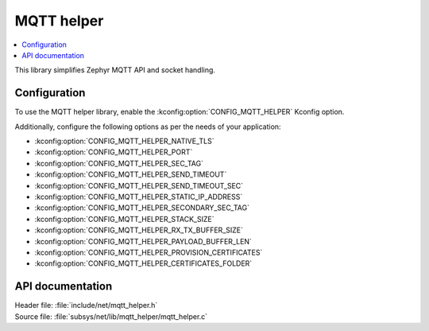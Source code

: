 .. _lib_mqtt_helper:

MQTT helper
###########

.. contents::
   :local:
   :depth: 2

This library simplifies Zephyr MQTT API and socket handling.

Configuration
*************

To use the MQTT helper library, enable the :kconfig:option:`CONFIG_MQTT_HELPER` Kconfig option.

Additionally, configure the following options as per the needs of your application:

* :kconfig:option:`CONFIG_MQTT_HELPER_NATIVE_TLS`
* :kconfig:option:`CONFIG_MQTT_HELPER_PORT`
* :kconfig:option:`CONFIG_MQTT_HELPER_SEC_TAG`
* :kconfig:option:`CONFIG_MQTT_HELPER_SEND_TIMEOUT`
* :kconfig:option:`CONFIG_MQTT_HELPER_SEND_TIMEOUT_SEC`
* :kconfig:option:`CONFIG_MQTT_HELPER_STATIC_IP_ADDRESS`
* :kconfig:option:`CONFIG_MQTT_HELPER_SECONDARY_SEC_TAG`
* :kconfig:option:`CONFIG_MQTT_HELPER_STACK_SIZE`
* :kconfig:option:`CONFIG_MQTT_HELPER_RX_TX_BUFFER_SIZE`
* :kconfig:option:`CONFIG_MQTT_HELPER_PAYLOAD_BUFFER_LEN`
* :kconfig:option:`CONFIG_MQTT_HELPER_PROVISION_CERTIFICATES`
* :kconfig:option:`CONFIG_MQTT_HELPER_CERTIFICATES_FOLDER`

API documentation
*****************

| Header file: :file:`include/net/mqtt_helper.h`
| Source file: :file:`subsys/net/lib/mqtt_helper/mqtt_helper.c`

.. doxygengroup:: mqtt_helper
